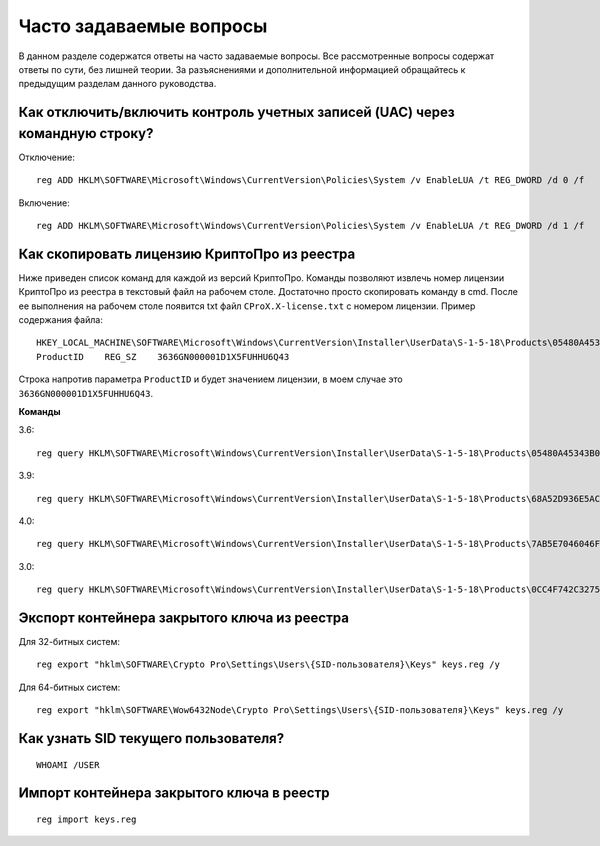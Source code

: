 
.. _cmd-faq:

Часто задаваемые вопросы
=======================================

В данном разделе содержатся ответы на часто задаваемые вопросы. Все рассмотренные вопросы содержат ответы по сути, без лишней теории. За разъяснениями и дополнительной информацией обращайтесь к предыдущим разделам данного руководства.


Как отключить/включить контроль учетных записей (UAC) через командную строку?
-----------------------------------------------------------------------------

Отключение::
    
    reg ADD HKLM\SOFTWARE\Microsoft\Windows\CurrentVersion\Policies\System /v EnableLUA /t REG_DWORD /d 0 /f
    
    
    
Включение::

    reg ADD HKLM\SOFTWARE\Microsoft\Windows\CurrentVersion\Policies\System /v EnableLUA /t REG_DWORD /d 1 /f


Как скопировать лицензию КриптоПро из реестра
--------------------------------------------------------

Ниже приведен список команд для каждой из версий КриптоПро. Команды позволяют извлечь номер лицензии КриптоПро из реестра в текстовый файл на рабочем столе. Достаточно просто скопировать команду в cmd. После ее выполнения на рабочем столе появится txt файл ``CProX.X-license.txt`` с номером лицензии. Пример содержания файла::

    HKEY_LOCAL_MACHINE\SOFTWARE\Microsoft\Windows\CurrentVersion\Installer\UserData\S-1-5-18\Products\05480A45343B0B0429E4860F13549069\InstallProperties
    ProductID    REG_SZ    3636GN000001D1X5FUННU6Q43

Строка напротив параметра ``ProductID`` и будет значением лицензии, в моем случае это ``3636GN000001D1X5FUННU6Q43``.

**Команды**

3.6::

    reg query HKLM\SOFTWARE\Microsoft\Windows\CurrentVersion\Installer\UserData\S-1-5-18\Products\05480A45343B0B0429E4860F13549069\InstallProperties\ /v ProductID >> %CD%/Desktop/CPro3.6-license.txt

3.9::

    reg query HKLM\SOFTWARE\Microsoft\Windows\CurrentVersion\Installer\UserData\S-1-5-18\Products\68A52D936E5ACF24C9F8FE4A1C830BC8\InstallProperties\ /v ProductID >> %CD%/Desktop/CPro3.9-license.txt

4.0::

    reg query HKLM\SOFTWARE\Microsoft\Windows\CurrentVersion\Installer\UserData\S-1-5-18\Products\7AB5E7046046FB044ACD63458B5F481C\InstallProperties\ /v ProductID >> %CD%/Desktop/CPro4.0-license.txt

3.0::

    reg query HKLM\SOFTWARE\Microsoft\Windows\CurrentVersion\Installer\UserData\S-1-5-18\Products\0CC4F742C3275A04A9832E2E2CD4BE64\InstallProperties /v ProductID >> %CD%/Desktop/CPro3.0-license.txt
    
    
Экспорт контейнера закрытого ключа из реестра
-------------------------------------------------------------

Для 32-битных систем::

    reg export "hklm\SOFTWARE\Crypto Pro\Settings\Users\{SID-пользователя}\Keys" keys.reg /y
    
Для 64-битных систем::

    reg export "hklm\SOFTWARE\Wow6432Node\Crypto Pro\Settings\Users\{SID-пользователя}\Keys" keys.reg /y
    
Как узнать SID текущего пользователя?
-------------------------------------

::

    WHOAMI /USER

Импорт контейнера закрытого ключа в реестр
----------------------------------------------------

::

    reg import keys.reg




